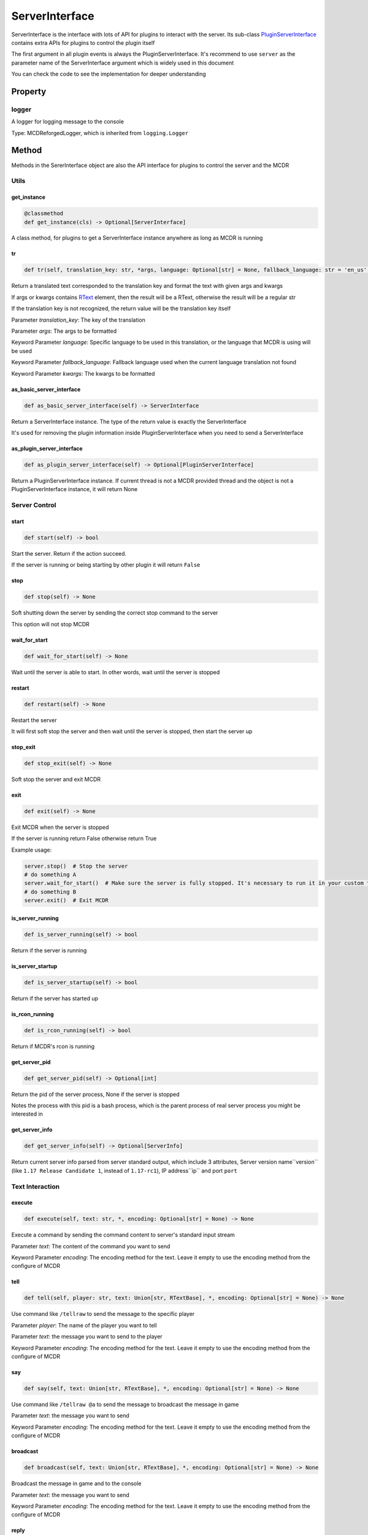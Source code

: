 
ServerInterface
===============

ServerInterface is the interface with lots of API for plugins to interact with the server. Its sub-class `PluginServerInterface <PluginServerInterface.html>`__ contains extra APIs for plugins to control the plugin itself

The first argument in all plugin events is always the PluginServerInterface. It's recommend to use ``server`` as the parameter name of the ServerInterface argument which is widely used in this document

You can check the code to see the implementation for deeper understanding

Property
--------

logger
^^^^^^

A logger for logging message to the console

Type: MCDReforgedLogger, which is inherited from ``logging.Logger``

Method
------

Methods in the SererInterface object are also the API interface for plugins to control the server and the MCDR

Utils
^^^^^

get_instance
~~~~~~~~~~~~

.. code-block:: python

    @classmethod
    def get_instance(cls) -> Optional[ServerInterface]

A class method, for plugins to get a ServerInterface instance anywhere as long as MCDR is running

tr
~~

.. code-block:: python

    def tr(self, translation_key: str, *args, language: Optional[str] = None, fallback_language: str = 'en_us', **kwargs) -> Union[str, RTextBase]

Return a translated text corresponded to the translation key and format the text with given args and kwargs

If args or kwargs contains `RText <../api.html#rtext>`__ element, then the result will be a RText, otherwise the result will be a regular str

If the translation key is not recognized, the return value will be the translation key itself

Parameter *translation_key*: The key of the translation

Parameter *args*: The args to be formatted

Keyword Parameter *language*: Specific language to be used in this translation, or the language that MCDR is using will be used

Keyword Parameter *fallback_language*: Fallback language used when the current language translation not found

Keyword Parameter *kwargs*: The kwargs to be formatted

as_basic_server_interface
~~~~~~~~~~~~~~~~~~~~~~~~~

.. code-block:: python

    def as_basic_server_interface(self) -> ServerInterface


Return a ServerInterface instance. The type of the return value is exactly the ServerInterface

It's used for removing the plugin information inside PluginServerInterface when you need to send a ServerInterface

as_plugin_server_interface
~~~~~~~~~~~~~~~~~~~~~~~~~~

.. code-block:: python

    def as_plugin_server_interface(self) -> Optional[PluginServerInterface]


Return a PluginServerInterface instance. If current thread is not a MCDR provided thread and the object is not a PluginServerInterface instance, it will return None

Server Control
^^^^^^^^^^^^^^

start
~~~~~

.. code-block:: python

    def start(self) -> bool

Start the server. Return if the action succeed.

If the server is running or being starting by other plugin it will return ``False``

stop
~~~~

.. code-block:: python

    def stop(self) -> None

Soft shutting down the server by sending the correct stop command to the server

This option will not stop MCDR

wait_for_start
~~~~~~~~~~~~~~

.. code-block:: python

    def wait_for_start(self) -> None

Wait until the server is able to start. In other words, wait until the server is stopped

restart
~~~~~~~

.. code-block:: python

    def restart(self) -> None

Restart the server

It will first soft stop the server and then wait until the server is stopped, then start the server up

stop_exit
~~~~~~~~~

.. code-block:: python

    def stop_exit(self) -> None

Soft stop the server and exit MCDR

exit
~~~~

.. code-block:: python

    def exit(self) -> None

Exit MCDR when the server is stopped

If the server is running return False otherwise return True

Example usage:

.. code-block:: python

     server.stop()  # Stop the server
     # do something A
     server.wait_for_start()  # Make sure the server is fully stopped. It's necessary to run it in your custom thread
     # do something B
     server.exit()  # Exit MCDR

is_server_running
~~~~~~~~~~~~~~~~~

.. code-block:: python

    def is_server_running(self) -> bool

Return if the server is running

is_server_startup
~~~~~~~~~~~~~~~~~

.. code-block:: python

    def is_server_startup(self) -> bool

Return if the server has started up

is_rcon_running
~~~~~~~~~~~~~~~

.. code-block:: python

    def is_rcon_running(self) -> bool

Return if MCDR's rcon is running

get_server_pid
~~~~~~~~~~~~~~

.. code-block:: python

    def get_server_pid(self) -> Optional[int]

Return the pid of the server process, None if the server is stopped

Notes the process with this pid is a bash process, which is the parent process of real server process you might be interested in

get_server_info
~~~~~~~~~~~~~~~

.. code-block:: python

    def get_server_info(self) -> Optional[ServerInfo]

Return current server info parsed from server standard output, which include 3 attributes, Server version name``version`` (like ``1.17 Release Candidate 1``, instead of ``1.17-rc1``), IP address``ip`` and port ``port``


Text Interaction
^^^^^^^^^^^^^^^^

execute
~~~~~~~

.. code-block:: python

    def execute(self, text: str, *, encoding: Optional[str] = None) -> None

Execute a command by sending the command content to server's standard input stream

Parameter *text*: The content of the command you want to send

Keyword Parameter *encoding*: The encoding method for the text. Leave it empty to use the encoding method from the configure of MCDR

tell
~~~~

.. code-block:: python

    def tell(self, player: str, text: Union[str, RTextBase], *, encoding: Optional[str] = None) -> None

Use command like ``/tellraw`` to send the message to the specific player

Parameter *player*: The name of the player you want to tell

Parameter *text*: the message you want to send to the player

Keyword Parameter *encoding*: The encoding method for the text. Leave it empty to use the encoding method from the configure of MCDR

say
~~~

.. code-block:: python

    def say(self, text: Union[str, RTextBase], *, encoding: Optional[str] = None) -> None

Use command like ``/tellraw @a`` to send the message to broadcast the message in game

Parameter *text*: the message you want to send

Keyword Parameter *encoding*: The encoding method for the text. Leave it empty to use the encoding method from the configure of MCDR

broadcast
~~~~~~~~~

.. code-block:: python

    def broadcast(self, text: Union[str, RTextBase], *, encoding: Optional[str] = None) -> None

Broadcast the message in game and to the console

Parameter *text*: the message you want to send

Keyword Parameter *encoding*: The encoding method for the text. Leave it empty to use the encoding method from the configure of MCDR

reply
~~~~~

.. code-block:: python

    def reply(self, info: Info, text: Union[str, RTextBase], *, encoding: Optional[str] = None, console_text: Optional[Union[str, RTextBase]] = None)

Reply to the source of the Info

If the Info is from a player then use tell to reply the player, otherwise if the Info is from the console use logger.info to output to the console. In the rest of the situations, the Info is not from a user, a IllegalCallError is raised

Parameter *info*: the Info you want to reply to

Parameter *text*: the message you want to send

Keyword Parameter *console_text*: If it's specified, console_text will be used instead of text when replying to console

Keyword Parameter *encoding*: The encoding method for the text

Plugin Queries
^^^^^^^^^^^^^^

get_plugin_metadata
~~~~~~~~~~~~~~~~~~~

.. code-block:: python

    def get_plugin_metadata(self, plugin_id: str) -> Optional[Metadata]

Return the metadata of the specified plugin, or None if the plugin doesn't exist

Parameter *plugin_id*: The plugin id of the plugin to query metadata

get_plugin_file_path
~~~~~~~~~~~~~~~~~~~~

.. code-block:: python

    def get_plugin_file_path(self, plugin_id: str) -> Optional[str]

Return the file path of the specified plugin, or None if the plugin doesn't exist

Parameter *plugin_id*: The plugin id of the plugin to query file path

get_plugin_instance
~~~~~~~~~~~~~~~~~~~

.. code-block:: python

    def get_plugin_instance(self, plugin_id: str) -> Optional[Any]

Return the `entrypoint <../basic.html#entrypoint>`__ module instance of the specific plugin, or None if the plugin doesn't exist

If the target plugin is a `solo plugin <../plugin_format.html#solo-plugin>`__ and it needs to react to events from MCDR, it's quite important to use this instead of manually import the plugin you want, since it's the only way to make your plugin be able to access the same plugin instance to MCDR

Parameter *plugin_id*: The plugin id of the plugin you want

Example:

.. code-block:: python

    # My API plugin with id my_api
    def info_query_api(item):
        pass

.. code-block:: python

    # Another plugin that needs My API
    server.get_plugin_instance('my_api').info_query_api(an_item)

get_plugin_list
~~~~~~~~~~~~~~~

.. code-block:: python

    def get_plugin_list(self) -> List[str]

Return a list containing all loaded plugin id like ["my_plugin", "another_plugin"]

get_all_metadata
~~~~~~~~~~~~~~~~

.. code-block:: python

    def get_all_metadata(self) -> Dict[str, Metadata]

Return a dict containing metadatas of all loaded plugin with (plugin_id, metadata) as key-value pair

Plugin Operations
^^^^^^^^^^^^^^^^^

**Notes**: All plugin manipulation will trigger a dependency check, which might cause unwanted plugin operations

load_plugin
~~~~~~~~~~~

.. code-block:: python

    def load_plugin(self, plugin_file_path: str) -> bool

Load a plugin from the given file path. Return if the plugin gets loaded successfully

Parameter *plugin_file_path*: The file path of the plugin to load. Example: ``plugins/my_plugin.py``

enable_plugin
~~~~~~~~~~~~~

.. code-block:: python

    def enable_plugin(self, plugin_file_path: str) -> bool

Enable an unloaded plugin from the given path. Return if the plugin gets enabled successfully

Parameter *plugin_file_path*: The file path of the plugin to enable. Example: "plugins/my_plugin.py.disabled"

reload_plugin
~~~~~~~~~~~~~

.. code-block:: python

    def reload_plugin(self, plugin_id: str) -> Optional[bool]

Reload a plugin specified by plugin id. Return a bool indicating if the plugin gets reloaded successfully, or None if plugin not found

Parameter *plugin_id*: The id of the plugin to reload. Example: "my_plugin"

unload_plugin
~~~~~~~~~~~~~

.. code-block:: python

    def unload_plugin(self, plugin_id: str) -> Optional[bool]

Unload a plugin specified by plugin id. Return a bool indicating if the plugin gets unloaded successfully, or None if plugin not found

Parameter *plugin_id*: The id of the plugin to unload. Example: "my_plugin"

disable_plugin
~~~~~~~~~~~~~~

.. code-block:: python

    def disable_plugin(self, plugin_id: str) -> Optional[bool]

Disable a plugin specified by plugin id. Return a bool indicating if the plugin gets disabled successfully, or None if plugin not found

Parameter *plugin_id*: The id of the plugin to disable. Example: "my_plugin"

refresh_all_plugins
~~~~~~~~~~~~~~~~~~~

.. code-block:: python

    def refresh_all_plugins(self) -> None

Reload all plugins, load all new plugins and then unload all removed plugins

refresh_changed_plugins
~~~~~~~~~~~~~~~~~~~~~~~

.. code-block:: python

    def refresh_all_plugins(self) -> None

Reload all changed plugins, load all new plugins and then unload all removed plugins

dispatch_event
~~~~~~~~~~~~~~

.. code-block:: python

    def dispatch_event(self, event: PluginEvent, args: Tuple[Any, ...]) -> None

Dispatch an event to all loaded plugins

The event will be immediately dispatch if it's on the task executor thread, or gets enqueued if it's on other thread

Parameter *event*: The event to dispatch. It need to be a ``PluginEvent`` instance. For simple usage, you can create a ``LiteralEvent`` instance for this argument

Parameter *args*: The argument that will be used to invoke the event listeners. An ServerInterface instance will be automatically added to the beginning of the argument list

Parameter *on_executor_thread*: By default the event will be dispatched in a new task in task executor thread. If it's set to false. The event will be dispatched immediately

**Note**: You cannot dispatch an event with the same event id to any MCDR built-in event

Example:

For the event dispatcher plugin

.. code-block:: python

     server.dispatch_event(LiteralEvent('my_plugin.my_event'), (1, 'a'))

In the event listener plugin

.. code-block:: python

    def do_something(server: ServerInterface, int_data: int, str_data: str):
        pass

    server.register_event_listener('my_plugin.my_event', do_something)

Permission
^^^^^^^^^^

get_permission_level
~~~~~~~~~~~~~~~~~~~~

.. code-block:: python

    def get_permission_level(self, obj: Union[str, Info, CommandSource]) -> int

Return an int indicating permission level number the given object has

The object could be a str indicating the name of a player, an Info instance or a command source

Parameter *obj*: The object your are querying

It raises ``TypeError`` if the type of the given object is not supported for permission querying

set_permission_level
~~~~~~~~~~~~~~~~~~~~

.. code-block:: python

    def set_permission_level(self, player: str, value: Union[int, str]) -> None

Set the permission level of the given player. It raises ``TypeError`` if the value parameter doesn't proper represent a permission level

Parameter *player*: The name of the player that you want to set his/her permission level

Parameter *value*: The target permission level you want to set the player to. It can be an int or a str as long as it's related to the permission level. Available examples: 1, '1', 'user'

Command
^^^^^^^

get_plugin_command_source
~~~~~~~~~~~~~~~~~~~~~~~~~

.. code-block:: python

    get_plugin_command_source(self) -> PluginCommandSource

Return a simple plugin command source for e.g. command execution

It's not player or console, it has maximum permission level, it use `logger <#logger>`__ for replying

execute_command
~~~~~~~~~~~~~~~

.. code-block:: python

    def execute_command(self, command: str, source: CommandSource = None) -> None

Execute a single command using the command system of MCDR

Parameter *command*: The command you want to execute

Parameter *source*: The command source that is used to execute the command. If it's not specified MCDR will use `get_plugin_command_source <#get-plugin-command-source>`__ as fallback command source

Misc
^^^^

is_on_executor_thread
~~~~~~~~~~~~~~~~~~~~~

.. code-block:: python

    def is_on_executor_thread(self) -> bool

Return if the current thread is the task executor thread

Task executor thread is the main thread to parse messages and trigger listeners where some ServerInterface APIs  are required to be invoked on

rcon_query
~~~~~~~~~~

.. code-block:: python

    def rcon_query(self, command: str) -> Optional[str]

Send command to the server through rcon connection. Return the result that server returned from rcon. Return None if rcon is not running or rcon query failed

Parameter *command*: The command you want to send to the rcon server

get_mcdr_language
~~~~~~~~~~~~~~~~~

.. code-block:: python

    def get_mcdr_language(self) -> str

Return the current language MCDR is using

get_mcdr_config
~~~~~~~~~~~~~~~~~

.. code-block:: python

    get_mcdr_config(self) -> dict

Return the current config of MCDR as a dict

schedule_task
~~~~~~~~~~~~~~~~~

.. code-block:: python

    def schedule_task(self, callable_: Callable[[], Any], *, block: bool = False, timeout: Optional[float] = None) -> None

Schedule a task to be run in task executor thread

Parameter *callable_*: The callable object to be run. It should accept 0 parameter

Keyword Parameter *block*: If blocks until the callable finished execution

Keyword Parameter *timeout*: The timeout of the blocking operation if ``block=True``

